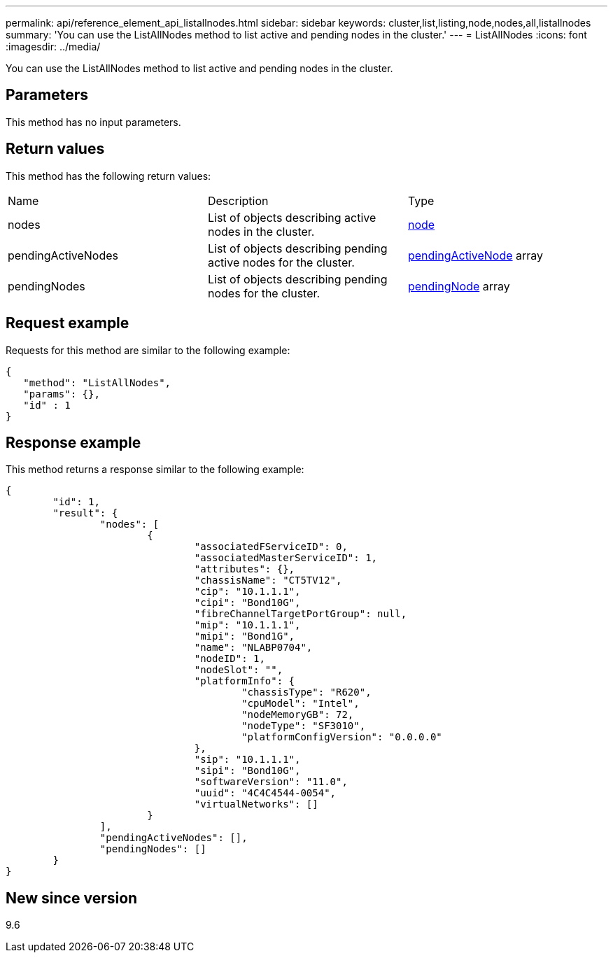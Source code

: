 ---
permalink: api/reference_element_api_listallnodes.html
sidebar: sidebar
keywords: cluster,list,listing,node,nodes,all,listallnodes
summary: 'You can use the ListAllNodes method to list active and pending nodes in the cluster.'
---
= ListAllNodes
:icons: font
:imagesdir: ../media/

[.lead]
You can use the ListAllNodes method to list active and pending nodes in the cluster.

== Parameters

This method has no input parameters.

== Return values

This method has the following return values:

|===
| Name| Description| Type
a|
nodes
a|
List of objects describing active nodes in the cluster.
a|
xref:reference_element_api_node.adoc[node]
a|
pendingActiveNodes
a|
List of objects describing pending active nodes for the cluster.
a|
xref:reference_element_api_pendingactivenode.adoc[pendingActiveNode] array
a|
pendingNodes
a|
List of objects describing pending nodes for the cluster.
a|
xref:reference_element_api_pendingnode.adoc[pendingNode] array
|===

== Request example

Requests for this method are similar to the following example:

----
{
   "method": "ListAllNodes",
   "params": {},
   "id" : 1
}
----

== Response example

This method returns a response similar to the following example:

----
{
	"id": 1,
	"result": {
		"nodes": [
			{
				"associatedFServiceID": 0,
				"associatedMasterServiceID": 1,
				"attributes": {},
				"chassisName": "CT5TV12",
				"cip": "10.1.1.1",
				"cipi": "Bond10G",
				"fibreChannelTargetPortGroup": null,
				"mip": "10.1.1.1",
				"mipi": "Bond1G",
				"name": "NLABP0704",
				"nodeID": 1,
				"nodeSlot": "",
				"platformInfo": {
					"chassisType": "R620",
					"cpuModel": "Intel",
					"nodeMemoryGB": 72,
					"nodeType": "SF3010",
					"platformConfigVersion": "0.0.0.0"
				},
				"sip": "10.1.1.1",
				"sipi": "Bond10G",
				"softwareVersion": "11.0",
				"uuid": "4C4C4544-0054",
				"virtualNetworks": []
			}
		],
		"pendingActiveNodes": [],
		"pendingNodes": []
	}
}
----

== New since version

9.6
